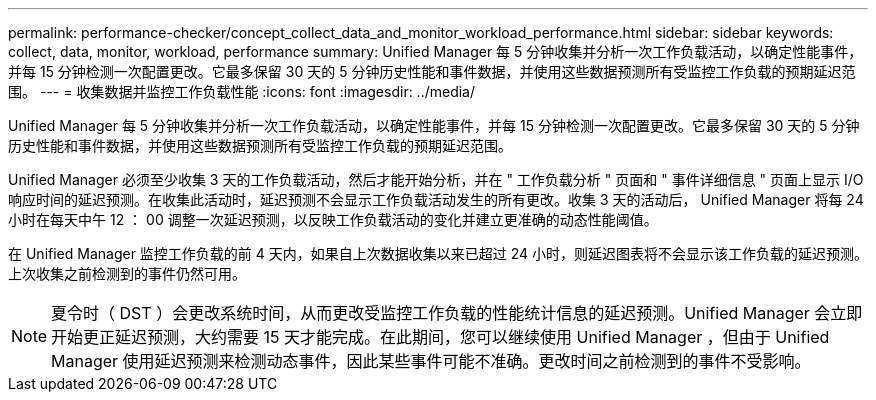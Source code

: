 ---
permalink: performance-checker/concept_collect_data_and_monitor_workload_performance.html 
sidebar: sidebar 
keywords: collect, data, monitor, workload, performance 
summary: Unified Manager 每 5 分钟收集并分析一次工作负载活动，以确定性能事件，并每 15 分钟检测一次配置更改。它最多保留 30 天的 5 分钟历史性能和事件数据，并使用这些数据预测所有受监控工作负载的预期延迟范围。 
---
= 收集数据并监控工作负载性能
:icons: font
:imagesdir: ../media/


[role="lead"]
Unified Manager 每 5 分钟收集并分析一次工作负载活动，以确定性能事件，并每 15 分钟检测一次配置更改。它最多保留 30 天的 5 分钟历史性能和事件数据，并使用这些数据预测所有受监控工作负载的预期延迟范围。

Unified Manager 必须至少收集 3 天的工作负载活动，然后才能开始分析，并在 " 工作负载分析 " 页面和 " 事件详细信息 " 页面上显示 I/O 响应时间的延迟预测。在收集此活动时，延迟预测不会显示工作负载活动发生的所有更改。收集 3 天的活动后， Unified Manager 将每 24 小时在每天中午 12 ： 00 调整一次延迟预测，以反映工作负载活动的变化并建立更准确的动态性能阈值。

在 Unified Manager 监控工作负载的前 4 天内，如果自上次数据收集以来已超过 24 小时，则延迟图表将不会显示该工作负载的延迟预测。上次收集之前检测到的事件仍然可用。

[NOTE]
====
夏令时（ DST ）会更改系统时间，从而更改受监控工作负载的性能统计信息的延迟预测。Unified Manager 会立即开始更正延迟预测，大约需要 15 天才能完成。在此期间，您可以继续使用 Unified Manager ，但由于 Unified Manager 使用延迟预测来检测动态事件，因此某些事件可能不准确。更改时间之前检测到的事件不受影响。

====